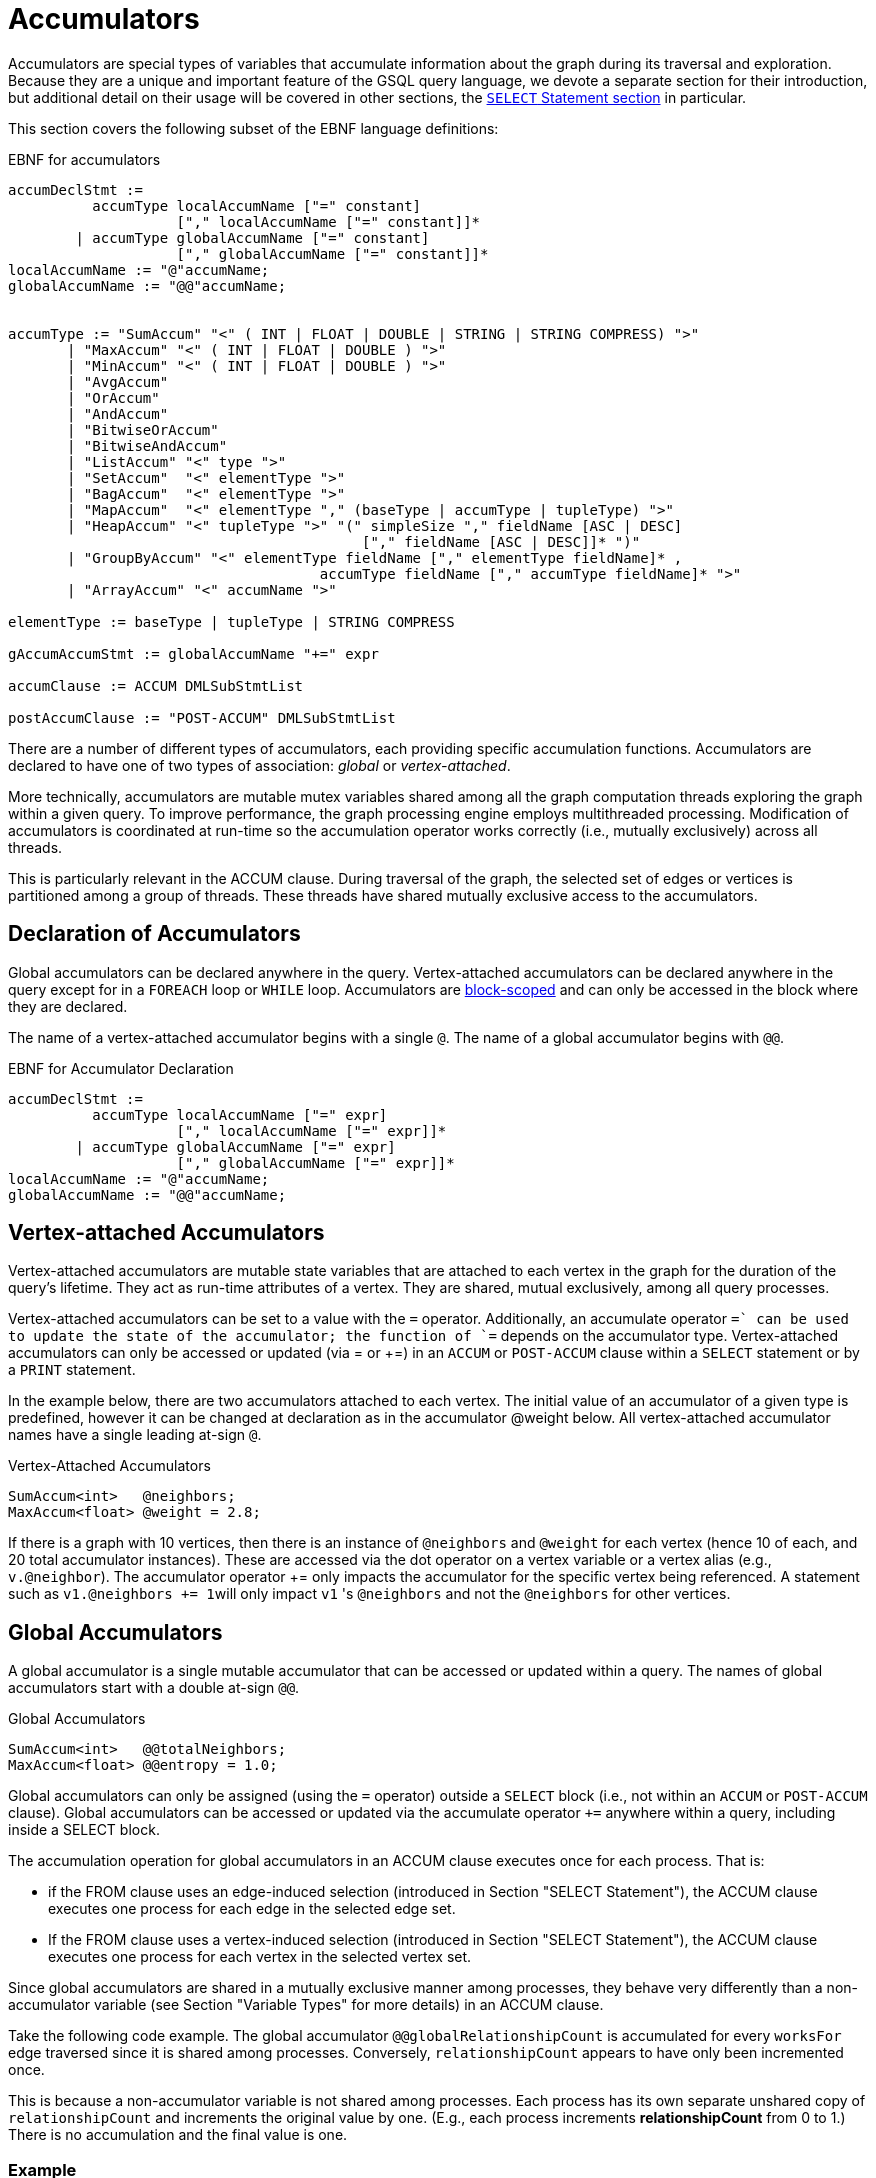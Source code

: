 = Accumulators

Accumulators are special types of variables that accumulate information about the graph during its traversal and exploration. Because they are a unique and important feature of the GSQL query language, we devote a separate section for their introduction, but additional detail on their usage will be covered in other sections, the xref:select-statement/sql-like-select-statement.adoc[`SELECT` Statement section] in particular.

This section covers the following subset of the EBNF language definitions:

.EBNF for accumulators
[source,ebnf]
----
accumDeclStmt :=
          accumType localAccumName ["=" constant]
                    ["," localAccumName ["=" constant]]*
        | accumType globalAccumName ["=" constant]
                    ["," globalAccumName ["=" constant]]*
localAccumName := "@"accumName;
globalAccumName := "@@"accumName;


accumType := "SumAccum" "<" ( INT | FLOAT | DOUBLE | STRING | STRING COMPRESS) ">"
       | "MaxAccum" "<" ( INT | FLOAT | DOUBLE ) ">"
       | "MinAccum" "<" ( INT | FLOAT | DOUBLE ) ">"
       | "AvgAccum"
       | "OrAccum"
       | "AndAccum"
       | "BitwiseOrAccum"
       | "BitwiseAndAccum"
       | "ListAccum" "<" type ">"
       | "SetAccum"  "<" elementType ">"
       | "BagAccum"  "<" elementType ">"
       | "MapAccum"  "<" elementType "," (baseType | accumType | tupleType) ">"
       | "HeapAccum" "<" tupleType ">" "(" simpleSize "," fieldName [ASC | DESC]
                                          ["," fieldName [ASC | DESC]]* ")"
       | "GroupByAccum" "<" elementType fieldName ["," elementType fieldName]* ,
		                     accumType fieldName ["," accumType fieldName]* ">"
       | "ArrayAccum" "<" accumName ">"

elementType := baseType | tupleType | STRING COMPRESS

gAccumAccumStmt := globalAccumName "+=" expr

accumClause := ACCUM DMLSubStmtList

postAccumClause := "POST-ACCUM" DMLSubStmtList
----


There are a number of different types of accumulators, each providing specific accumulation functions.  Accumulators are declared to have one of two types of association: _global_ or _vertex-attached_.

More technically, accumulators are mutable mutex variables shared among all the graph computation threads exploring the graph within a given query.
To improve performance, the graph processing engine employs multithreaded processing.
Modification of accumulators is coordinated at run-time so the accumulation operator works correctly (i.e., mutually exclusively) across all threads.

This is particularly relevant in the ACCUM clause. During traversal of the graph, the selected set of edges or vertices is partitioned among a group of threads.
These threads have shared mutually exclusive access to the accumulators.

== Declaration of Accumulators

Global accumulators can be declared anywhere in the query.
Vertex-attached accumulators can be declared anywhere in the query except for in a `FOREACH` loop or `WHILE` loop.
Accumulators are xref:querying:declaration-and-assignment-statements.adoc#_block_scoping[block-scoped] and can only be accessed in the block where they are declared.

The name of a vertex-attached accumulator begins with a single `@`. The name of a global accumulator begins with `@@`.

.EBNF for Accumulator Declaration
[source,ebnf]
----
accumDeclStmt :=
          accumType localAccumName ["=" expr]
                    ["," localAccumName ["=" expr]]*
        | accumType globalAccumName ["=" expr]
                    ["," globalAccumName ["=" expr]]*
localAccumName := "@"accumName;
globalAccumName := "@@"accumName;
----

== Vertex-attached Accumulators

Vertex-attached accumulators are mutable state variables that are attached to each vertex in the graph for the duration of the query's lifetime.
They act as run-time attributes of a vertex. They are shared, mutual exclusively, among all query processes.

Vertex-attached accumulators can be set to a value with the `=` operator.
Additionally, an accumulate operator `+=` can be used to update the state of the accumulator; the function of `+=` depends on the accumulator type.
Vertex-attached accumulators can only be accessed or updated (via = or +=) in an `ACCUM` or `POST-ACCUM` clause within a `SELECT` statement or by a `PRINT` statement.

In the example below, there are two accumulators attached to each vertex.
The initial value of an accumulator of a given type is predefined, however it can be changed at declaration as in the accumulator @weight below.
All vertex-attached accumulator names have a single leading at-sign `@`.

.Vertex-Attached Accumulators
[source,gsql]
----
SumAccum<int>   @neighbors;
MaxAccum<float> @weight = 2.8;
----

If there is a graph with 10 vertices, then there is an instance of `@neighbors` and `@weight` for each vertex (hence 10 of each, and 20 total accumulator instances).
These are accessed via the dot operator on a vertex variable or a vertex alias (e.g., `v.@neighbor`).
The accumulator operator += only impacts the accumulator for the specific vertex being referenced.
A statement such as ``v1.@neighbors += 1``will only impact `v1` 's `@neighbors` and not the `@neighbors` for other vertices.


== Global Accumulators

A global accumulator is a single mutable accumulator that can be accessed or updated within a query. The names of global accumulators start with a double at-sign `@@`.

.Global Accumulators
[source,gsql]
----
SumAccum<int>   @@totalNeighbors;
MaxAccum<float> @@entropy = 1.0;
----


Global accumulators can only be assigned (using the `=` operator) outside a `SELECT` block (i.e., not within an `ACCUM` or `POST-ACCUM` clause).
Global accumulators can be accessed or updated via the accumulate operator `+=` anywhere within a query, including inside a SELECT block.

The accumulation operation for global accumulators in an ACCUM clause executes once for each process. That is:

* if the FROM clause uses an edge-induced selection (introduced in Section "SELECT Statement"), the ACCUM clause executes one process for each edge in the selected edge set.
* If the FROM clause uses a vertex-induced selection (introduced in Section "SELECT Statement"), the ACCUM clause executes one process for each vertex in the selected vertex set.

Since global accumulators are shared in a mutually exclusive manner among processes, they behave very differently than a non-accumulator variable (see Section "Variable Types" for more details) in an ACCUM clause.

Take the following code example. The global accumulator `@@globalRelationshipCount` is accumulated for every `worksFor` edge traversed since it is shared among processes. Conversely, `relationshipCount` appears to have only been incremented once.

This is because a non-accumulator variable is not shared among processes.
Each process has its own separate unshared copy of `relationshipCount` and increments the original value by one. (E.g., each process increments *relationshipCount* from 0 to 1.) There is no accumulation and the final value is one.

=== Example
[tabs]
====
Query::
+
--
.Global Variable vs Global Accumulator
[source,gsql]
----
#Count the total number of employment relationships for all companies
CREATE QUERY countEmploymentRelationships() FOR GRAPH workNet {

  INT localRelationshipCount;
  SumAccum<INT> @@globalRelationshipCount;

  start = {company.*};

  companies = SELECT s FROM start:s -(worksFor)-> :t
          ACCUM @@globalRelationshipCount += 1,
                localRelationshipCount = localRelationshipCount + 1;

  PRINT localRelationshipCount;
  PRINT @@globalRelationshipCount;
}
----
--

Results::
+
--
.countEmploymentRelationship.json Results
[source,gsql]
----
GSQL > RUN QUERY countEmploymentRelationships()
{
  "error": false,
  "message": "",
  "version": {
    "edition": "developer",
    "schema": 0,
    "api": "v2"
  },
  "results": [
    {"localRelationshipCount": 1},
    {"@@globalRelationshipCount": 17}
  ]
}
----
--
====


== Accumulator Types

The following are the accumulator types we currently support. Each type of accumulator supports one or more data types.

.EBNF for Accumulator Types
[source,ebnf]
----
accumType := "SumAccum" "<" ( INT | FLOAT | DOUBLE | STRING | STRING COMPRESS) ">"
		   | "MaxAccum" "<" ( INT | FLOAT | DOUBLE ) ">"
 	     | "MinAccum" "<" ( INT | FLOAT | DOUBLE ) ">"
     	 | "AvgAccum"
		   | "OrAccum"
		   | "AndAccum"
       | "BitwiseOrAccum"
       | "BitwiseAndAccum"
		   | "ListAccum" "<" type ">"
		   | "SetAccum"  "<" elementType ">"
		   | "BagAccum"  "<" elementType ">"
       | "MapAccum"  "<" elementType "," (baseType | accumType | tupleType) ">"
       | "HeapAccum" "<" tupleType ">" "(" simpleSize "," fieleName [ASC | DESC]
                               ["," fieldName [ASC | DESC]]* ")"
		   | "GroupByAccum" "<" elementType fieldName ["," elementType fieldName]* ,
		                        accumType fieldName ["," accumType fieldName]* ">"
       | "ArrayAccum" "<" accumName ">"

elementType := baseType | tupleType | STRING COMPRESS

gAccumAccumStmt := globaAccumName "+=" expr
----



The accumulators fall into two major groups :

* *Scalar Accumulators* store a single value:
 ** SumAccum
 ** MinAccum, MaxAccum
 ** AvgAccum
 ** AndAccum, OrAccum
 ** BitwiseAndAccum, BitwiseOrAccum
* *Collection Accumulators* store a set of values:
 ** ListAccum
 ** SetAccum
 ** BagAccum
 ** MapAccum
 ** ArrayAccum
 ** HeapAccum
 ** GroupByAccum

The details of each accumulator type are summarized in the table below.  The Accumulation Operation column explains how the accumulator *accumName* is updated when the statement *accumName += newVal* is executed. Following the table are example queries for each accumulator type.

.Accumulator Types and Their Accumulation Behavior
[width="100%",cols="<34%,<33%,<33%",options="header",]
|===
|Accumulator Type (Case Sensitive) |Default Initial Value |Accumulation
operation +
+
(result of __`+accumName +`__`+= +`_`+newVal +`_)
|SumAccum<INT> |0 |_accumName_ plus _newVal_

|SumAccum<FLOAT or DOUBLE> |0.0 |_accumName_ plus _newVal_

|SumAccum<STRING> |empty string |String concatenation of _accumName_ and
_newVal_

|MaxAccum<INT> |INT_MIN |The greater of _newVal_ and _accumName_

|MaxAccum<FLOAT or DOUBLE> |FLOAT_MIN or DOUBLE_MIN |The greater of
_newVal_ and _accumName_

|MaxAccum<STRING> |empty string |The greater of _newVal_ and _accumName_
_,_ according to UTF-8 lexicographical ordering

|MaxAccum<VERTEX> |the vertex with internal id 0 |The vertex with the
greater internal id , either _newVal_ or _accumName_

|MaxAccum<tupleTyple> |default for each field of the tuple |The greater
of _newVal_ and _accumName._ tupleType is a user-defined sequence of
baseTypes. Ordering is hierarchical, using the leftmost field of the
tuple first, then the next field, and so on.

|MinAccum<INT> |INT_MAX |The lesser of _newVal_ and _accumName_

|MinAccum<FLOAT or DOUBLE> |FLOAT_MAX or DOUBLE_MAX |The lesser of
_newVal_ and _accumName_

|MinAccum<STRING> |empty string |The lesser of _newVal_ and _accumName_
_,_ according to UTF-8 lexicographical ordering

|MinAccum<VERTEX> |unknown |The vertex with the lesser internal id,
either _newVal_ or _accumName_

|MinAccum<tupleType> |default for each field of the tuple |The lesser of
_newVal_ and _accumName._ tupleType is a user-defined sequence of
baseTypes. Ordering is hierarchical, using the leftmost field of the
tuple first, then the next field, and so on.

|AvgAccum |0.0 (double precision) |Double precision average of _newVal_
and all previous values accumulated to__accumName__

|AndAccum |True |Boolean AND of _newVal_ and _accumName_

|OrAccum |False |Boolean OR of _newVal_ and _accumName_

|BitwiseAndAccum |-1 (INT) = 64-bit sequence of 1s |Bitwise AND of
_newVal_ and _accumName_

|BitwiseOrAccum |0 (INT) = 64-bit sequence of 0s |Bitwise OR of _newVal_
and _accumName_ +
+

a|
ListAccum< _type_ >

(ordered collection of elements)

|empty list |List with _newVal_ appended to end of _accumName. newVal_
can be a single value or a list. If _accumName_ is [ 2, 4, 6 ], then
_accumName_ = 4 +
+
produces _accumName_ equal to [.2]##

a|
SetAccum< t__ype__ >

(unordered collection of elements, duplicate items not allowed)

|empty set |Set union of _newVal_ and _accumName_ . _newVal_ can be a
single value or a set/bag.If _accumName_ is ( 2, 4, 6 ), then
_accumName_ = 4 +
+
produces _accumName_ equal to ( 2, 4, 6)

a|
BagAccum<t__ype__ >

(unordered collection of elements, duplicate items allowed)

|empty bag |Bag union of _newVal_ and _accumName_ . _newVal_ can be a
single value or a set/bag.If _accumName_ is ( 2, 4, 6 ), then
_accumName_ = 4 +
+
would result in _accumName_ equal to ( 2, 4, 4, 6)

a|
MapAccum< _type, type_ >

(unordered collection of (key,value) pairs)

|empty map |Add or update a key:value pair to the _accumName_ map. If
_accumName_ is [ ("red",3), ("green",4),("blue",2) ], then _accumName_
+= ("black"→ 5) +
+
produces _accumName_ equal to [.("red"]##

|ArrayAccum< _accumType_ > |empty list |See the ArrayAccum section below
for details.

a|
HeapAccum< _tuple_ >(heapSize, sortKey *)*

(sorted collection of tuples)

|empty heap |Insert _newVal_ into the _accumName_ heap, maintaining the
heap in sorted order, according to the sortKey(s) and size limit
declared for this HeapAccum

|GroupByAccum< _type [, type] , accumType [, accumType]*_ > |empty group
by map |Add or update a key:value pair in _accumName_ . See Section
"GroupByAccum" for more details.
|===


=== SumAccum

The SumAccum type computes and stores the cumulative sum of numeric values or the cumulative concatenation of text values. The output of a SumAccum is a single numeric or string value. SumAccum variables operate on values of type INT, UINT, FLOAT, DOUBLE, or STRING only.

The *+=* operator updates the accumulator's state. For INT, FLOAT, and DOUBLE types, *+= `arg`* performs a numeric addition, while for the STRING value type *+= `arg`* concatenates *arg* to the current value of the SumAccum.

==== Example

[tabs]
====
Query::
+
--
.SumAccum Example
[source,gsql]
----
# SumAccum Example
CREATE QUERY sumAccumEx() FOR GRAPH minimalNet {

  SumAccum<INT>    @@intAccum;
  SumAccum<FLOAT>  @@floatAccum;
  SumAccum<DOUBLE> @@doubleAccum;
  SumAccum<STRING> @@stringAccum;

  @@intAccum  = 1;
  @@intAccum += 1;

  @@floatAccum = @@intAccum;
  @@floatAccum = @@floatAccum / 3;

  @@doubleAccum  = @@floatAccum * 8;
  @@doubleAccum += -1;

  @@stringAccum  = "Hello ";
  @@stringAccum += "World";

  PRINT @@intAccum;
  PRINT @@floatAccum;
  PRINT @@doubleAccum;
  PRINT @@stringAccum;
}
----
--

Results::
+
--
.sumAccumEx.json Result
[source,gsql]
----
GSQL > RUN QUERY sumAccumEx()
{
  "error": false,
  "message": "",
  "version": {
    "edition": "developer",
    "schema": 0,
    "api": "v2"
  },
  "results": [
    {"@@intAccum": 2},
    {"@@floatAccum": 0.66667},
    {"@@doubleAccum": 4.33333},
    {"@@stringAccum": "Hello World"}
  ]
}
----
--
====


=== MinAccum / MaxAccum

The `MinAccum` and `MaxAccum` types calculate and store the cumulative minimum or the cumulative maximum of a series of values. The output of a `MinAccum` or a `MaxAccum` is a single value of the type that was passed in. `MinAccum` and `MaxAccum` variables operate on values of type `INT, UINT, FLOAT, DOUBLE, STRING, TUPLE`, and `VERTEX` (with optional specific vertex type) only.

For `MinAccum`, *+= `arg`* checks if the current value held is less than *arg* and stores the smaller of the two. `MaxAccum` behaves the same, with the exception that it checks for and stores the greater instead of the lesser of the two.

==== Example
[tabs]
====
Query::
+
--
.MinAccum and MaxAccum Example
[source,gsql]
----
# MinAccum and MaxAccum Example
CREATE QUERY minMaxAccumEx() FOR GRAPH minimalNet {

  MinAccum<INT> @@minAccum;
  MaxAccum<FLOAT> @@maxAccum;

  @@minAccum += 40;
  @@minAccum += 20;
  @@minAccum += -10;

  @@maxAccum += -1.1;
  @@maxAccum += 2.5;
  @@maxAccum += 2.8;

  PRINT @@minAccum;
  PRINT @@maxAccum;
}
----
--

Results::
+
--
.minMaxAccumEx.json Result
[source,gsql]
----
GSQL > RUN QUERY minMaxAccumEx()
{
  "error": false,
  "message": "",
  "version": {
    "edition": "developer",
    "schema": 0,
    "api": "v2"
  },
  "results": [
    {"@@minAccum": -10},
    {"@@maxAccum": 2.8}
  ]
}
----
--
====



String minimum and maximum values are based on their UTF-8 codes, which is a multilingual superset of the ASCII codes.
Within ASCII, a < z, uppercase is less than lowercase, and digits are less than alphabetic characters.

MinAccum and MaxAccum operating on VERTEX type have a special comparison.
They do not compare vertex ids, but TigerGraph internal ids, which might not be in the same order as the external ids.
Comparing internal ids is much faster, so MinAccum/MaxAccum<VERTEX> provides an efficient way to compare and select vertices.
This is helpful for some graph algorithms that require the vertices to be numbered and sortable.
For example, the following query returns one post from each person. The returned vertex is not necessarily the vertex with the alphabetically largest id.

[tabs]
====
Query::
+
--
[source,gsql]
----
# Output one random post vertex from each person
CREATE QUERY minMaxAccumVertex() FOR GRAPH socialNet api("v2") {

  MaxAccum<VERTEX> @maxVertex;
  allUser = {person.*};
  allUser = SELECT src
            FROM allUser:src -(posted)-> post:tgt
            ACCUM src.@maxVertex += tgt
            ORDER BY src.id;
  PRINT allUser[allUser.@maxVertex]; // api v2
}
----
--

Results::
+
--
.minMaxAccuxVertex.json Result
[source,gsql]
----
GSQL > RUN QUERY minMaxAccumVertex()
{
  "error": false,
  "message": "",
  "version": {
    "edition": "developer",
    "schema": 0,
    "api": "v2"
  },
  "results": [{"allUser": [
    {
      "v_id": "person1",
      "attributes": {"allUser.@maxVertex": "0"},
      "v_type": "person"
    },
    {
      "v_id": "person2",
      "attributes": {"allUser.@maxVertex": "1"},
      "v_type": "person"
    },
    {
      "v_id": "person3",
      "attributes": {"allUser.@maxVertex": "2"},
      "v_type": "person"
    },
    {
      "v_id": "person4",
      "attributes": {"allUser.@maxVertex": "3"},
      "v_type": "person"
    },
    {
      "v_id": "person5",
      "attributes": {"allUser.@maxVertex": "11"},
      "v_type": "person"
    },
    {
      "v_id": "person6",
      "attributes": {"allUser.@maxVertex": "10"},
      "v_type": "person"
    },
    {
      "v_id": "person7",
      "attributes": {"allUser.@maxVertex": "9"},
      "v_type": "person"
    },
    {
      "v_id": "person8",
      "attributes": {"allUser.@maxVertex": "7"},
      "v_type": "person"
    }
  ]}]
}
----
--
====


Tuple data types are treated as hierarchical structures, where the first field used for ordering is the leftmost one.
When a tuple is used as an element of a `MinAccum` or `MaxAccum`, tuple fields can be directly accessed from the accumulator.
For example, if we have the following tuple type and `MaxAccum` :

[source,gsql]
----
TYPEDEF TUPLE <FLOAT weight> EDGE_WEIGHT
MinAccum<EDGE_WEIGHT> @@AccTest;
----

Then the `weight` field of the tuple can be accessed directly from the `MinAccum` through the doc operator(`.`):

[source,cpp]
----
@@AccTest.weight // Will return the weight field value for the EDGE_WEIGHT
                 // type tuple stored in the MaxAccum
----

=== AvgAccum

The AvgAccum type calculates and stores the cumulative mean of a series of numeric values. Internally, its state information includes the sum value of all inputs and a count of how many input values it has accumulated. The output is the mean value; the sum and the count values are not accessible to the user. The data type of an AvgAccum variable is not declared; all AvgAccum accumulators accept inputs of type INT, UINT, FLOAT, and DOUBLE.  The output is always DOUBLE type.

The *+= arg* operation updates the AvgAccum variable's state to be the mean of all the previous arguments along with the current argument; The *`= arg`* operation clears all the previously accumulated state and sets the new state to be *arg* with a count of one.

==== Example
[tabs]
====
Query::
+
--
.AvgAccum Example
[source,gsql]
----
# AvgAccum Example
CREATE QUERY avgAccumEx() FOR GRAPH minimalNet {

  AvgAccum @@averageAccum;

  @@averageAccum += 10;
  @@averageAccum += 5.5; # avg = (10+5.5) / 2.0
  @@averageAccum += -1;  # avg = (10+5.5-1) / 3.0

  PRINT @@averageAccum;  # 4.8333...

  @@averageAccum = 99;   # reset
  @@averageAccum += 101; # avg = (99 + 101) / 2

  PRINT @@averageAccum;  # 100
}
----
--

Results::
+
--
.avgAccumEx.json Result
[source,gsql]
----
GSQL > RUN QUERY avgAccumEx()
{
  "error": false,
  "message": "",
  "version": {
    "edition": "developer",
    "schema": 0,
    "api": "v2"
  },
  "results": [
    {"@@averageAccum": 4.83333},
    {"@@averageAccum": 100}
  ]
}
----
--
====


=== AndAccum / OrAccum

The AndAccum and OrAccum types calculate and store the cumulative result of a series of boolean operations. The output of an AndAccum or an OrAccum is a single boolean value (True or False). AndAccum and OrAccum variables operate on boolean values only.  The data type does not need to be declared.

For AndAccum, *+= arg* updates the state to be the logical AND between the current boolean state and *arg*. OrAccum behaves the same, with the exception that it stores the result of a logical OR operation.

==== Example
[tabs]
====
Query::
+
--
.AndAccum and OrAccum Example
[source,gsql]
----
# AndAccum and OrAccum Example
CREATE QUERY andOrAccumEx() FOR GRAPH minimalNet {
  # T = True
  # F = False

  AndAccum @@andAccumVar; # (default value = T)
  OrAccum  @@orAccumVar;  # (default value = F)

  @@andAccumVar += True;  # T and T = T
  @@andAccumVar += False; # T and F = F
  @@andAccumVar += True;  # F and T = F

  PRINT @@andAccumVar;

  @@orAccumVar += False;  # F or F == F
  @@orAccumVar += True;   # F or T == T
  @@orAccumVar += False;  # T or F == T

  PRINT @@orAccumVar;
}
----
--

Results::
+
--
.andOrAccumEx.json Result
[source,gsql]
----
GSQL > RUN QUERY andOrAccumEx()
{
  "error": false,
  "message": "",
  "version": {
    "edition": "developer",
    "schema": 0,
    "api": "v2"
  },
  "results": [
    {"@@andAccumVar": false},
    {"@@orAccumVar": true}
  ]
}
----
--
====


=== BitwiseAndAccum / BitwiseOrAccum

The BitwiseAndAccum and BitwiseOrAccum types calculate and store the cumulative result of a series of bitwise boolean operations and store the resulting bit sequences. BitwiseAndAccum and BitwiseOrAccum operator on INT only. The data type does not need to be declared.

Fundamental for understanding and using bitwise operations is the knowledge that integers are stored in base-2 representation as a 64-bit sequence of 1s and 0s. "Bitwise" means that each bit is treated as a separate boolean value, with 1 representing true and 0 representing false. Hence, an integer is equivalent to a sequence of boolean values. Computing the Bitwise AND of two numbers A and B means to compute the bit sequence C where the j th bit of C, denoted C j , is equal to (A j AND B j ).

For BitwiseAndAccum, *+= `arg`* updates the accumulator's state to be the Bitwise AND of the current state and *arg* `.` BitwiseOrAccum behaves the same, with the exception that it computes a Bitwise OR.

[CAUTION]
====
Bitwise Operations and Negative Integers

Most computer systems represent negative integers using "2's complement" format, where the uppermost bit has special significance. Operations that affect the uppermost bit are crossing the boundary between positive and negative numbers, and vice versa.
====

==== Example
[tabs]
====
Query::
+
--
.BitwiseAndAccum and BitwiseOrAccum Example
[source,gsql]
----
# BitwiseAndAccum and BitwiseOrAccum Example
CREATE QUERY bitwiseAccumEx() FOR GRAPH minimalNet {

  BitwiseAndAccum @@bwAndAccumVar; # default value = 64-bits of 1 = -1 (INT)
  BitwiseOrAccum  @@bwOrAccumVar;  # default value = 64-bits of 0 = 0 (INT))

  # 11110000 = 240
  # 00001111 =  15
  # 10101010 = 170
  # 01010101 =  85

  # BitwiseAndAccum
  @@bwAndAccumVar += 170; # 11111111 & 10101010 -> 10101010
  @@bwAndAccumVar +=  85; # 10101010 & 01010101 -> 00000000
  PRINT @@bwAndAccumVar;  # 0

  @@bwAndAccumVar = 15;   # reset to 00001111
  @@bwAndAccumVar += 85;  # 00001111 & 01010101 -> 00000101
  PRINT @@bwAndAccumVar;  # 5

  # BitwiseOrAccum
  @@bwOrAccumVar += 170; # 00000000 | 10101010 -> 10101010
  @@bwOrAccumVar +=  85; # 10101010 | 01010101 -> 11111111 = 255
  PRINT @@bwOrAccumVar;  # 255

  @@bwOrAccumVar = 15;   # reset to 00001111
  @@bwOrAccumVar += 85;  # 00001111 | 01010101 -> 01011111 = 95
  PRINT @@bwOrAccumVar;  # 95
}
----
--

Results::
+
--
.bitwiseAccumEx.json Result
[source,gsql]
----
GSQL > RUN QUERY bitwiseAccumEx()
{
  "error": false,
  "message": "",
  "version": {
    "edition": "developer",
    "schema": 0,
    "api": "v2"
  },
  "results": [
    {"@@bwAndAccumVar": 0},
    {"@@bwAndAccumVar": 5},
    {"@@bwOrAccumVar": 255},
    {"@@bwOrAccumVar": 95}
  ]
}
----
--
====


=== ListAccum

The ListAccum type maintains a sequential collection of elements. The output of a ListAccum is a list of values in the order the elements were added. The element type can be any base type, tuple, or STRING COMPRESS. Additionally, a ListAccum can contain a nested collection of type ListAccum. Nesting of ListAccums is limited to a depth of three.

The *+= arg* operation appends `arg` to the end of the list. In this case, `arg` may be either a single element or another ListAccum.

ListAccum supports two additional operations:

* *@list1 + @list2* creates a new ListAccum, which contains the elements of @list1 followed by the elements of @list2. The two ListAccums must have identical data types.

[WARNING]
====
Change in "+" definition

The pre-v2.0 definition of the ListAccum "+" operator ( *@list + arg*: Add arg to each member of @list) is no longer supported.
====

* *@list1 * @list2* (STRING data only) generates a new list of strings consisting of all permutations of an element of the first list followed by an element of the second list.

ListAccum also supports the following class functions.

[WARNING]
====
Functions that modify the ListAccum (mutator functions) can be used only under the following conditions:

* Mutator functions of global accumulators may only be used at the query-body level.
* Mutator functions of vertex-attached accumulators may only be used in a POST-ACCUM clause.
====

|===
| Function (T is the element type) | Return type | Accessor / Mutator | Description

| *.size()*
| INT
| Accessor
| Returns the number of elements in the list.

| *.contains(* T _val_ *)*
| BOOL
| Accessor
| Returns true/false if the list does/doesn't contain the _value_ .

| *.get(* INT _idx_ *)*
| T
| Accessor
| Returns the value at the given _index_ position in the list. The index begins at 0. If the index is out of bound (including any negative value), the default value of the element type is returned.

| *.clear()*
| VOID
| Mutator
| Clears the list so it becomes empty with size 0.

| *.update* (INT _index,_ T _value_ )
| VOID
| Mutator
| Assigns _value_ to the list element at position _index_.
|===

==== Examples
[tabs]
====
Query::
+
--
.ListAccum Example

[source,gsql]
----
# ListAccum Example
CREATE QUERY listAccumEx() FOR GRAPH minimalNet {

  ListAccum<INT> @@intListAccum;
  ListAccum<STRING> @@stringListAccum;
  ListAccum<STRING> @@stringMultiplyListAccum;
  ListAccum<STRING> @@stringAdditionAccum;
  ListAccum<STRING> @@letterListAccum;
  ListAccum<ListAccum<STRING>> @@nestedListAccum;

  @@intListAccum = [1,3,5];
  @@intListAccum += [7,9];
  @@intListAccum += 11;
  @@intListAccum += 13;
  @@intListAccum += 15;

  PRINT @@intListAccum;
  PRINT @@intListAccum.get(0), @@intListAccum.get(1);
  PRINT @@intListAccum.get(8); # Out of bound: default value of int: 0

  #Other built-in functions
  PRINT @@intListAccum.size();
  PRINT @@intListAccum.contains(2);
  PRINT @@intListAccum.contains(3);

  @@stringListAccum += "Hello";
  @@stringListAccum += "World";

  PRINT @@stringListAccum; // ["Hello","World"]

  @@letterListAccum += "a";
  @@letterListAccum += "b";

  # ListA + ListB produces a new list equivalent to ListB appended to ListA.
  # Ex: [a,b,c] + [d,e,f] => [a,b,c,d,e,f]
  @@stringAdditionAccum = @@stringListAccum + @@letterListAccum;

  PRINT @@stringAdditionAccum;

  #Multiplication produces a list of all list-to-list element combinations (STRING TYPE ONLY)
  # Ex: [a,b] * [c,d] = [ac, ad, bc, bd]
  @@stringMultiplyListAccum = @@stringListAccum * @@letterListAccum;

  PRINT @@stringMultiplyListAccum;

  #Two dimensional list (3 dimensions is possible as well)
  @@nestedListAccum += [["foo", "bar"], ["Big", "Bang", "Theory"], ["String", "Theory"]];

  PRINT @@nestedListAccum;
  PRINT @@nestedListAccum.get(0);
  PRINT @@nestedListAccum.get(0).get(1);
}
----
--

Results::
+
--
.listAccumEx.json Result
[source,gsql]
----
GSQL > RUN QUERY listAccumEx()
{
  "error": false,
  "message": "",
  "version": {
    "edition": "developer",
    "schema": 0,
    "api": "v2"
  },
  "results": [ {"@@intListAccum": [ 1, 3, 5, 7, 9, 11, 13, 15 ]},
    {
      "@@intListAccum.get(0)": 1,
      "@@intListAccum.get(1)": 3
    },
    {"@@intListAccum.get(8)": 0},
    {"@@intListAccum.size()": 8},
    {"@@intListAccum.contains(2)": false},
    {"@@intListAccum.contains(3)": true},
    {"@@stringListAccum": [ "Hello", "World" ]},
    {"@@stringAdditionAccum": [ "Hello", "World", "a", "b"]},
    {"@@stringMultiplyListAccum": [ "Helloa", "Worlda", "Hellob", "Worldb" ]},
    {"@@nestedListAccum": [
      [ "foo", "bar" ],
      [ "Big", "Bang", "Theory" ],
      [ "String", "Theory" ]
    ]},
    {"@@nestedListAccum.get(0)": [ "foo", "bar" ]},
    {"@@nestedListAccum.get(0).get(1)": "bar"}
  ]
}
----
--
====

[tabs]
====
Query::
+
--
.Example for update function on a global ListAccum
[source,gsql]
----
CREATE QUERY listAccumUpdateEx() FOR GRAPH workNet {

  # Global ListAccum
  ListAccum<INT> @@intListAccum;
  ListAccum<STRING> @@stringListAccum;
  ListAccum<BOOL> @@passFail;

  @@intListAccum += [0,2,4,6,8];
  @@stringListAccum += ["apple","banana","carrot","daikon"];

  # Global update at Query-Body Level
  @@passFail += @@intListAccum.update(1,-99);
  @@passFail += @@intListAccum.update(@@intListAccum.size()-1,40);  // last element
  @@passFail += @@stringListAccum.update(0,"zero"); // first element
  @@passFail += @@stringListAccum.update(4,"four"); // FAIL: out-of-range

  PRINT @@intListAccum, @@stringListAccum, @@passFail;
}
----
--

Results::
+
--
.Results in listAcccumUpdateEx.json
[source,gsql]
----
GSQL > RUN QUERY listAccumUpdateEx()
{
  "error": false,
  "message": "",
  "version": {
    "edition": "developer",
    "schema": 0,
    "api": "v2"
  },
  "results": [{
    "@@passFail": [ true, true, true, false ],
    "@@intListAccum": [ 0, -99, 4, 6, 40 ],
    "@@stringListAccum": [ "zero", "banana", "carrot", "daikon" ]
  }]
}
----
--
====

[tabs]
====
Query::
+
--
.Example for update function on a vertex-attached ListAccum
[source,gsql]
----
CREATE QUERY listAccumUpdateEx2(SET<VERTEX<person>> seed) FOR GRAPH workNet api("v2") {

  # Each person has an LIST<INT> of skills and a LIST<STRING COMPRESS> of interests.
  # This function copies their lists into ListAccums, and then udpates the last
  # int with -99 and updates the last string with "fizz".
  ListAccum<INT> @intList;
  ListAccum<STRING COMPRESS> @stringList;
  ListAccum<STRING> @@intFails, @@strFails;

  S0 (person) = seed;
  S1 = SELECT s
    FROM S0:s
    ACCUM
      s.@intList = s.skillList,
      s.@stringList = s.interestList
    POST-ACCUM
      INT len = s.@intList.size(),
      IF NOT s.@intList.update(len-1,-99) THEN
        @@intFails += s.id END,
      INT len2 = s.@stringList.size(),
      IF NOT s.@stringList.update(len2-1,"fizz") THEN
        @@strFails += s.id END
  ;
  PRINT S1[S1.skillList, S1.interestList, S1.@intList, S1.@stringList]; // api v2
  PRINT @@intFails, @@strFails;
}
----
--

Results::
+
--
.Results for listAccumUpdateEx2
[source,gsql]
----
GSQL > RUN QUERY listAccumUpdateEx2(["person1","person5"])
{
  "error": false,
  "message": "",
  "version": {
    "edition": "developer",
    "schema": 0,
    "api": "v2"
  },
  "results": [
    {"S1": [
      {
        "v_id": "person1",
        "attributes": {
          "S1.@stringList": [ "management","fizz" ],
          "S1.interestList": [ "management", "financial"],
          "S1.skillList": [  1, 2, 3 ],
          "S1.@intList": [ 1, 2, -99 ]
        },
        "v_type": "person"
      },
      {
        "v_id": "person5",
        "attributes": {
          "S1.@stringList": [ "sport", "financial", "fizz" ],
          "S1.interestList": [ "sport", "financial", "engineering" ],
          "S1.skillList": [ 8, 2, 5 ],
          "S1.@intList": [ 8, 2, -99 ]
        },
        "v_type": "person"
      }
    ]},
    {
      "@@strFails": [],
      "@@intFails": []
    }
  ]
}
----
--
====


=== SetAccum

The SetAccum type maintains a collection of unique elements. The output of a SetAccum is a list of elements in arbitrary order. A SetAccum instance can contain values of one type. The element type can be any base type, tuple, or STRING COMPRESS.

For SetAccum, the *+= arg* operation adds a non-duplicate element or set of elements to the set. If an element is already represented in the set, then the SetAccum state does not change.

SetAccum also can be used with the three canonical set operators: UNION, INTERSECT, and MINUS (see Section "Set/Bag Expression and Operators" for more details).

SetAccum also supports the following class functions.

[WARNING]
====
Functions that modify the SetAccum (mutator functions) can be used only under the following conditions:

* Mutator functions of global accumulators may only be used at the query-body level.
* Mutator functions of vertex-attached accumulators may only be used in a POST-ACCUM clause.
====

|===
| Function (T is the element type) | Return type | Accessor / Mutator | Description

| *size()*
| INT
| Accessor
| Returns the number of elements in the set.

| *contains(* T _value_ *)*
| BOOL
| Accessor
| Returns true/false if the set does/doesn't contain the _value_.

| *remove(* T _value *)*_
| VOID
| Mutator
| Removes _value_ from the set.

| *clear()*
| VOID
| Mutator
| Clears the set so it becomes empty with size 0.
|===

==== Example
[tabs]
====
Query::
+
--
.SetAccum Example
[source,gsql]
----
# SetAccum Example
CREATE QUERY setAccumEx() FOR GRAPH minimalNet {

  SetAccum<INT> @@intSetAccum;
  SetAccum<STRING> @@stringSetAccum;

  @@intSetAccum += 5;
  @@intSetAccum.clear();

  @@intSetAccum += 4;
  @@intSetAccum += 11;
  @@intSetAccum += 1;
  @@intSetAccum += 11; # Sets do not store duplicates

  @@intSetAccum += (1,2,3,4); # Can create simple sets this way
  PRINT @@intSetAccum;
  @@intSetAccum.remove(2);
  PRINT @@intSetAccum AS RemovedVal2; # Demostrate remove.

  PRINT @@intSetAccum.contains(3);

  @@stringSetAccum += "Hello";
  @@stringSetAccum += "Hello";
  @@stringSetAccum += "There";
  @@stringSetAccum += "World";
  PRINT @@stringSetAccum;

  PRINT @@stringSetAccum.contains("Hello");
  PRINT @@stringSetAccum.size();
}
----
--

Results::
+
--
.setAccumEx.json Result
[source,gsql]
----
GSQL > RUN QUERY setAccumEx()
{
  "error": false,
  "message": "",
  "version": {
    "edition": "developer",
    "schema": 0,
    "api": "v2"
  },
  "results": [ {"@@intSetAccum": [ 3, 2, 1, 11, 4 ]},
    {"@@intSetAccum.contains(3)": true},
    {"@@stringSetAccum": [ "World", "There", "Hello" ]},
    {"@@stringSetAccum.contains(Hello)": true},
    {"@@stringSetAccum.size()": 3}
  ]
}
----
--
====


=== BagAccum

The BagAccum type maintains a collection of elements with duplicated elements allowed. The output of a BagAccum is a list of elements in arbitrary order. A BagAccum instance can contain values of one type. The element type can be any base type, tuple, or STRING COMPRESS.

For BagAccum, the *+= arg* operation adds an element or bag of elements to the bag.

BagAccum also supports the *+* operator:

* *@bag1 + @bag2* creates a new BagAccum, which contains the elements of @bag1 and the elements of @bag2. The two BagAccums must have identical data types.

BagAccum also supports the following class functions.

[WARNING]
====
Functions which modify the BagAccum (mutator functions) can be used only under the following conditions:

* Mutator functions of global accumulators may only be used at the query-body level.
* Mutator functions of vertex-attached accumulators may only be used in a POST-ACCUM clause.
====

|===
| Function (T is the element type) | Return type | Accessor / Mutator | Description

| *size()*
| INT
| Accessor
| Returns the number of elements in the bag.

| *contains(* T _value_ *)*
| BOOL
| Accessor
| Returns true/false if the bag does/doesn't contain the _value_ .

| *clear()*
| VOID
| Mutator
| Clears the bag so it becomes empty with size 0.

| *remove(* T _value *)*_
| VOID
| Mutator
| Removes one instance of _value_ from the bag.

| *removeAll(* T _value_ *)*
| VOID
| Mutator
| Removes all instances of the given value from the bag.
|===

==== Example
[tabs]
====
Query::
+
--
.BagAccum Example
[source,gsql]
----
# BagAccum Example
CREATE QUERY bagAccumEx() FOR GRAPH minimalNet {

  #Unordered collection
  BagAccum<INT>    @@intBagAccum;
  BagAccum<STRING> @@stringBagAccum;

  @@intBagAccum += 5;
  @@intBagAccum.clear();

  @@intBagAccum += 4;
  @@intBagAccum += 11;
  @@intBagAccum += 1;
  @@intBagAccum += 11;        #Bag accums can store duplicates
  @@intBagAccum += (1,2,3,4);
  PRINT @@intBagAccum;

  PRINT @@intBagAccum.size();
  PRINT @@intBagAccum.contains(4);

  @@stringBagAccum += "Hello";
  @@stringBagAccum += "Hello";
  @@stringBagAccum += "There";
  @@stringBagAccum += "World";
  PRINT @@stringBagAccum.contains("Hello");
  @@stringBagAccum.remove("Hello");    #Remove one matching element
  @@stringBagAccum.removeAll("There"); #Remove all matching elements
  PRINT @@stringBagAccum;
}
----
--

Results::
+
--
.bagAccumEx.json Result
[source,gsql]
----
GSQL > RUN QUERY bagAccumEx()
{
  "error": false,
  "message": "",
  "version": {
    "edition": "developer",
    "schema": 0,
    "api": "v2"
  },
  "results": [ {"@@intBagAccum": [ 2, 3, 1, 1, 11, 11, 4, 4 ]},
    {"@@intBagAccum.size()": 8},
    {"@@intBagAccum.contains(4)": true},
    {"@@stringBagAccum.contains(Hello)": true},
    {"@@stringBagAccum": [ "World", "Hello" ]}
  ]
}
----
--
====


=== MapAccum

The MapAccum type maintains a collection of (key -> value) pairs. The output of a MapAccum is a set of key and value pairs in which the keys are unique.

The key type of a MapAccum can be all base types or tuples.  If the key type is VERTEX, then only the vertex's id is stored and displayed.

The value type of a MapAccum can be all base types, tuples, or any type of accumulator, except for HeapAccum.

For MapAccum, the *+= `+(key->val)+`* operation adds a key-value element to the collection if *key* is not yet used in the MapAccum. If the MapAccum already contains *key* , then *val* is _accumulated_ to the current value, where the accumulation operation depends on the data type of *val* . (Strings would get concatenated, lists would be appended, numerical values would be added, etc.)

MapAccum also supports the *+* operator:

* *@map1 + @map2* creates a new MapAccum, which contains the (key,value) pairs of @map2 added to the (key,value) pairs of @map1. The two MapAccums must have identical data types.

MapAccum also supports the following class functions.

[WARNING]
====
Functions that modify the MapAccum (mutator functions) can be used only under the following conditions:

* Mutator functions of global accumulators may only be used at the query-body level.
* Mutator functions of vertex-attached accumulators may only be used in a POST-ACCUM clause.
====

|===
| Function (KEY is the key type) | Return type | Accessor / Mutator | Description

| *size()*
| INT
| Accessor
| Returns the number of elements in the map.

| *containsKey(* KEY _key_ *)*
| BOOL
| Accessor
| Returns true/false if the map does/doesn't contain _key_ .

| *get(* KEY _key *)*_
| _value_ type
| Accessor
| Returns the value which the map associates with _key_ . If the map doesn't contain_key_ , then the return value is undefined.

| *clear()*
| VOID
| Mutator
| Clears the map so it becomes empty with size 0.
|===

==== Example
[tabs]
====
Query::
+
--
.MapAccum Example
[source,gsql]
----
#MapAccum Example
CREATE QUERY mapAccumEx() FOR GRAPH minimalNet {

  #Map(Key, Value)
  # Keys can be INT or STRING only
  MapAccum<STRING, INT> @@intMapAccum;
  MapAccum<INT, STRING> @@stringMapAccum;
  MapAccum<INT, MapAccum<STRING, STRING>> @@nestedMapAccum;

  @@intMapAccum += ("foo" -> 1);
  @@intMapAccum.clear();

  @@intMapAccum += ("foo" -> 3);
  @@intMapAccum += ("bar" -> 2);
  @@intMapAccum += ("baz" -> 2);
  @@intMapAccum += ("baz" -> 1); #add 1 to existing value

  PRINT @@intMapAccum.containsKey("baz");
  PRINT @@intMapAccum.get("bar");
  PRINT @@intMapAccum.get("root");

  @@stringMapAccum += (1 -> "apple");
  @@stringMapAccum += (2 -> "pear");
  @@stringMapAccum += (3 -> "banana");
  @@stringMapAccum += (4 -> "a");
  @@stringMapAccum += (4 -> "b"); #append "b" to existing value
  @@stringMapAccum += (4 -> "c"); #append "c" to existing value

  PRINT @@intMapAccum;
  PRINT @@stringMapAccum;

  #Checking and getting keys
  if @@stringMapAccum.containsKey(1) THEN
    PRINT @@stringMapAccum.get(1);
  END;

  #Map nesting
  @@nestedMapAccum += ( 1 -> ("foo"  -> "bar") );
  @@nestedMapAccum += ( 1 -> ("flip" -> "top") );
  @@nestedMapAccum += ( 2 -> ("fizz" -> "pop") );
  @@nestedMapAccum += ( 1 -> ("foo"  -> "s") );

  PRINT @@nestedMapAccum;

  if @@nestedMapAccum.containsKey(1) THEN
    if @@nestedMapAccum.get(1).containsKey("foo") THEN
       PRINT @@nestedMapAccum.get(1).get("foo");
    END;
  END;
}
----
--

Results::
+
--
.mapAccumEx.json Result
[source,gsql]
----
GSQL > RUN QUERY mapAccumEx()
{
  "error": false,
  "message": "",
  "version": {
    "edition": "developer",
    "schema": 0,
    "api": "v2"
  },
  "results": [
    {"@@intMapAccum.containsKey(baz)": true},
    {"@@intMapAccum.get(bar)": 2},
    {"@@intMapAccum.get(root)": 0},
    {"@@intMapAccum": {
      "bar": 2,
      "foo": 3,
      "baz": 3
    }},
    {"@@stringMapAccum": {
      "1": "apple",
      "2": "pear",
      "3": "banana",
      "4": "abc"
    }},
    {"@@stringMapAccum.get(1)": "apple"},
    {"@@nestedMapAccum": {
      "1": {
        "foo": "bars",
        "flip": "top"
      },
      "2": {"fizz": "pop"}
    }},
    {"@@nestedMapAccum.get(1).get(foo)": "bars"}
  ]
}
----
--
====


=== ArrayAccum

The ArrayAccum type maintains an array of accumulators. An array is a fixed-length sequence of elements, with direct access to elements by position.  The ArrayAccum has these particular characteristics:

* The elements are accumulators, not primitive or base data types. All accumulators, except HeapAccum, MapAccum, and GroupByAccum, can be used.
* An ArrayAccum instance can be multidimensional. There is no limit to the number of dimensions.
* The size can be set at run-time (dynamically).
* There are operators which update the entire array efficiently.

When an ArrayAccum is declared, the instance name should be followed by a pair of brackets for each dimension.  The brackets may either contain an integer constant to set the size of the array, or they may be empty. In that case, the size must be set with the reallocate function before the ArrayAccum can be used.

.ArrayAccum declaration example
[source,gsql]
----
ArrayAccum<SetAccum<STRING>> @@names[10];
ArrayAccum<SetAccum<INT>> @@ids[][];  // 2-dimensional, size to be determined
----



Because each element of an ArrayAccum itself is an accumulator, the operators =, +=, and + can be used in two contexts: accumulator-level and element-level.

==== *Element-level operations*

If @A is an ArrayAccum of length 6, then @A[0] and @A[5] refer to its first and last elements, respectively. Referring to an ArrayAccum element is like referring to an accumulator of that type.  For example, given the following definitions:

[source,gsql]
----
ArrayAccum<SumAccum<INT>> @@Sums[3];
ArrayAccum<ListAccum<STRING>> @@Lists[2];
----

then @@Sums[0], @@Sums[1], and @@Sums[2] each refer to an individual SumAccum<INT>, and @@Lists[0] and @@Lists[1] each refer to a ListAccum<STRING>, supporting all the operations for those accumulator and data types.

[source,gsql]
----
@@Sums[1] = 1;
@@Sums[1] += 2;  // value is now 3
@@Lists[0] = "cat";
@@Lists[0] += "egory";  // value is now "category"
----

==== *Accumulator-level operations*

The operators =, +=, and + have special meanings when applied to an ArrayAccum as a whole. There operations efficiently update an entire ArrayAccum. All of the ArrayAccums must have the same element type.

|===
| Operator | Description | Example

| =
| Sets the ArrayAccum on the left equal to the ArrayAccum on the right. The two ArrayAccums must have the same element type, but the left-side ArrayAccum will change its size and dimensions to match the one on the right side.
| @A = @B;

| +
| Performs element-by-element addition of two ArrayAccums of the same type and size.  The result is a new ArrayAccum of the same size.
| @C = @A + @B;  // @A and @B must be the same size

| +=
| Performs element-by-element accumulation (+=) from the right-side ArrayAccum to the left-side ArrayAccum. They must be the same type and size.
| @A += @B;  // @A and @B must be the same size
|===

ArrayAccum also supports the following class functions.

[WARNING]
====
Functions that modify the ArrayAccum (mutator functions) can be used only under the following conditions:

* Mutator functions of global accumulators may only be used at the query-body level.
* Mutator functions of vertex-attached accumulators may only be used in a POST-ACCUM clause.
====

|===
| Function | Return type | Accessor / Mutator | Description

| *size()*
| INT
| Accessor
| Returns the total number of elements in the (multi-dimensional) array. For example, the size of an ArrayAccum declared as @A[3][4] is 12.

| *reallocate(* INT, ... *)*
| VOID
| Mutator
| Discards the previous ArrayAccum instance and creates a new ArrayAccum, with the size(s) given. An N-dimensional ArrayAccum requires N integer parameters. The reallocate function cannot be used to change the number of dimensions.
|===

==== Example
[tabs]
====
Query::
+
--
.Example of ArrayAccum Element-level Operations
[source,gsql]
----
CREATE QUERY ArrayAccumElem() FOR GRAPH minimalNet {
  	
	ArrayAccum<SumAccum<DOUBLE>> @@aaSumD[2][2];  # 2D Sum Double
	ArrayAccum<SumAccum<STRING>> @@aaSumS[2][2];  # 2D Sum String
	ArrayAccum<MaxAccum<INT>> @@aaMax[2];
	ArrayAccum<MinAccum<UINT>> @@aaMin[2];
	ArrayAccum<AvgAccum> @@aaAvg[2];
	ArrayAccum<AndAccum<BOOL>> @@aaAnd[2];
	ArrayAccum<OrAccum<BOOL>> @@aaOr[2];
	ArrayAccum<BitwiseAndAccum> @@aaBitAnd[2];
	ArrayAccum<BitwiseOrAccum> @@aaBitOr[2];
	ArrayAccum<ListAccum<INT>> @@aaList[2][2];    # 2D List
	ArrayAccum<SetAccum<FLOAT>> @@aaSetF[2];
	ArrayAccum<BagAccum<DATETIME>> @@aaBagT[2];
	
	## for test data	
	ListAccum<STRING> @@words;
	BOOL toggle = false;
	@@words += "1st"; @@words += "2nd"; @@words += "3rd"; @@words += "4th";

	# Int:  a[0] += 1, 2;   a[1] += 3, 4
	# Bool: alternate true/false
	# Float: a[0] += 1.111, 2.222;  a[1] += 3.333, 4.444
	# 2D Doub: a[0][0] += 1.111, 2.222;   a[0][1] += 5.555, 6.666;
	#          a[1][0] += 3.333, 4.444;   a[0][1] += 7.777, 8.888;
	
	FOREACH i IN RANGE [0,1] DO
		FOREACH n IN RANGE [1, 2] DO
			toggle = NOT toggle;
			@@aaMax[i] += i*2 + n;
			@@aaMin[i] += i*2 + n;
			@@aaAvg[i] += i*2 + n;
			@@aaAnd[i] += toggle;
			@@aaOr[i] += toggle;
			@@aaBitAnd[i] += i*2 + n;
			@@aaBitOr[i] += i*2 + n;
			@@aaSetF[i] += (i*2 + n)/0.9;
			@@aaBagT[i] += epoch_to_datetime(i*2 + n);

			FOREACH j IN RANGE [0,1] DO
				@@aaSumD[i][j] += (j*4 + i*2 + n)/0.9;
				@@aaSumS[i][j] += @@words.get((j*2 + i + n)%4);
				@@aaList[i][j] += j*4 +i*2 + n ;
			END;
		END;
	END;
				
	PRINT @@aaSumD;		PRINT @@aaSumS;
	PRINT @@aaMax;		PRINT @@aaMin;		PRINT @@aaAvg;
	PRINT @@aaAnd;		PRINT @@aaOr;
	PRINT @@aaBitAnd;	PRINT @@aaBitOr;
	PRINT @@aaList;		PRINT @@aaSetF;		PRINT @@aaBagT;
}
----
--

Results::
+
--
.ArrayAccumElem.json Results
[source,gsql]
----
GSQL > RUN QUERY ArrayAccumElem()
{
  "error": false,
  "message": "",
  "version": {
    "edition": "developer",
    "schema": 0,
    "api": "v2"
  },
  "results": [
    {"@@aaSumD": [
      [ 3.33333, 12.22222 ],
      [ 7.77778, 16.66667 ]
    ]},
    {"@@aaSumS": [
      [ "2nd3rd", "4th1st" ],
      [ "3rd4th", "1st2nd" ]
    ]},
    {"@@aaMax": [ 2, 4 ]},
    {"@@aaMin": [ 1, 3 ]},
    {"@@aaAvg": [ 1.5, 3.5 ]},
    {"@@aaAnd": [ false, false ]},
    {"@@aaOr": [ true, true ]},
    {"@@aaBitAnd": [ 0, 0 ]},
    {"@@aaBitOr": [ 3, 7]},
    {"@@aaList": [
      [
        [ 1, 2 ],
        [ 5, 6]
      ],
      [
        [ 3, 4 ],
        [ 7, 8 ]
      ]
    ]},
    {"@@aaSetF": [
      [ 2.22222, 1.11111],
      [ 4.44444, 3.33333 ]
    ]},
    {"@@aaBagT": [
      [ 2, 1 ],
      [ 4, 3 ]
    ]}
  ]
}
----
--
====

[tabs]
====
Query::
+
--
.Example of Operations between Whole ArrayAccums
[source,gsql]
----
CREATE QUERY ArrayAccumOp3(INT lenA) FOR GRAPH minimalNet {

	ArrayAccum<SumAccum<INT>> @@arrayA[5]; // Original size
	ArrayAccum<SumAccum<INT>> @@arrayB[2];
	ArrayAccum<SumAccum<INT>> @@arrayC[][]; // No size
	STRING msg;
	@@arrayA.reallocate(lenA);  # Set/Change size dynamically
	@@arrayB.reallocate(lenA+1);
	@@arrayC.reallocate(lenA, lenA+1);

	// Initialize arrays
	FOREACH i IN RANGE[0,lenA-1] DO
		@@arrayA[i] += i*i;
		FOREACH j IN RANGE[0,lenA] DO
			@@arrayC[i][j] += j*10 + i;
		END;
	END;
	FOREACH i IN RANGE[0,lenA] DO
		@@arrayB[i] += 100-i;
	END;
	msg = "Initial Values";
	PRINT msg, @@arrayA, @@arrayB, @@arrayC;

    msg = "Test 1: A = C, C = B";	// = operator
    @@arrayA = @@arrayC;		// change dimensions: 1D <- 2D
    @@arrayC = @@arrayB;		// change dimensions: 2D <- 1D
    PRINT msg, @@arrayA, @@arrayC;

    msg = "Test 2: B += C"; 		// += operator
    @@arrayB += @@arrayC; 		// B and C must have same size & dim
    PRINT msg, @@arrayB, @@arrayC;

    msg = "Test 3: A = B + C"; 		// + operator
    @@arrayA = @@arrayB + @@arrayC; // B & C must have same size & dim
    PRINT msg, @@arrayA; 			// A changes size & dim
}
----
--

Results::
+
--
.ArrayAccumOp3.json Results
[source,gsql]
----
GSQL > RUN QUERY ArrayAccumOp3(3)
{
  "error": false,
  "message": "",
  "version": {
    "edition": "developer",
    "schema": 0,
    "api": "v2"
  },
  "results": [
    {
      "msg": "Initial Values",
      "@@arrayC": [
		[ 0, 10, 20, 30 ],
        [ 1, 11, 21, 31 ],
        [ 2, 12, 22, 32 ]
      ],
      "@@arrayB": [ 100, 99, 98, 97 ],
      "@@arrayA": [ 0, 1, 4 ]
    },
    {
      "msg": "Test 1: A = C, C = B",
      "@@arrayC": [ 100, 99, 98, 97 ],
      "@@arrayA": [
		[ 0, 10, 20, 30 ],
        [ 1, 11, 21, 31 ],
        [ 2, 12, 22, 32 ]
      ]
    },
    {
      "msg": "Test 2: B += C",
      "@@arrayC": [ 100, 99, 98, 97 ],
      "@@arrayB": [ 200, 198,196, 194 ]
    },
    {
      "msg": "Test 3: A = B + C",
      "@@arrayA": [ 300, 297, 294, 291 ]
    }
  ]
}
----
--
====

[tabs]
====
Query::
+
--
.Example for Vertex-Attached ArrayAccum
[source,gsql]
----
CREATE QUERY arrayAccumLocal() FOR GRAPH socialNet api("v2") {
	# Count each person's edges by type
	# friend/liked/posted edges are type 0/1/2, respectively
	ArrayAccum<SumAccum<INT>> @edgesByType[3];
	Persons = {person.*};
	
	Persons = SELECT s
		FROM Persons:s -(:e)-> :t
		ACCUM CASE e.type
			WHEN "friend" THEN s.@edgesByType[0] += 1
			WHEN "liked"  THEN s.@edgesByType[1] += 1
			WHEN "posted" THEN s.@edgesByType[2] += 1
			END
		ORDER BY s.id;
		
	#PRINT Persons.@edgesByType; // api v1
    PRINT Persons[Persons.@edgesByType]; // api v2
}
----
--

Results::
+
--
.Results for Query ArrayAccumLocal
[source,gsql]
----
GSQL > RUN QUERY arrayAccumLocal()
{
  "error": false,
  "message": "",
  "version": {
    "edition": "developer",
    "schema": 0,
    "api": "v2"
  },
  "results": [{"Persons": [
    {
      "v_id": "person1",
      "attributes": {"Persons.@edgesByType": [ 2, 1, 1 ]},
      "v_type": "person"
    },
    {
      "v_id": "person2",
      "attributes": {"Persons.@edgesByType": [ 2, 2, 1 ]},
      "v_type": "person"
    },
    {
      "v_id": "person3",
      "attributes": {"Persons.@edgesByType": [ 2, 1, 1 ]},
      "v_type": "person"
    },
    {
      "v_id": "person4",
      "attributes": {"Persons.@edgesByType": [ 3, 1, 1 ]},
      "v_type": "person"
    },
    {
      "v_id": "person5",
      "attributes": {"Persons.@edgesByType": [ 2, 1, 2 ]},
      "v_type": "person"
    },
    {
      "v_id": "person6",
      "attributes": {"Persons.@edgesByType": [ 2, 1, 2 ]},
      "v_type": "person"
    },
    {
      "v_id": "person7",
      "attributes": {"Persons.@edgesByType": [ 2, 1, 2 ]},
      "v_type": "person"
    },
    {
      "v_id": "person8",
      "attributes": {"Persons.@edgesByType": [ 3, 1, 2 ]},
      "v_type": "person"
    }
  ]}]
}
----
--
====


=== HeapAccum

The HeapAccum type maintains a sorted collection of tuples and enforces a maximum number of tuples in the collection. The output of a HeapAccum is a sorted collection of tuple elements. The *+= arg* operation adds a tuple to the collection in sorted order. If the HeapAccum is already at maximum capacity when the *+=* operator is applied, then the tuple which is last in the sorted order is dropped from the HeapAccum. Sorting of tuples is performed on one or more defined tuple fields ordered either ascending or descending. Sorting precedence is performed based on defined tuple fields from left to right.

The declaration of a HeapAccum is more complex than for most other accumulators, because the user must define a custom tuple type, set the maximum capacity of the HeapAccum, and specify how the HeapAccum should be sorted. The declaration syntax is outlined in the figure below:

.HeapAccum declaration syntax

[source,ebnf]
----
TYPEDEF TUPLE<type field_1,.., type field_n> tupleType;
...
HeapAccum<tupleType>(capacity, field_a [ASC|DESC],... , field_z [ASC|DESC]);
----



First, the HeapAccum declaration must be preceded by a TYPEDEF statement which defines the tuple type. At least one of the fields (field_1, ..., field_n) must be of a data type that can be sorted.

In the declaration of the HeapAccum itself, the keyword "HeapAccum" is followed by the tuple type in angle brackets < >. This is followed by a parenthesized list of two or more parameters. The first parameter is the maximum number of tuples that the HeapAccum may store. This parameter must be a positive integer. The subsequent parameters are a subset of the tuple's field, which are used as sort keys. The sort key hierarchy is from left to right, with the leftmost key being the primary sort key. The keywords ASC and DESC indicate Ascending (lowest value first) or Descending (highest value first) sort order. Ascending order is the default.

HeapAccum also supports the following class functions.

[WARNING]
====
Functions that modify the HeapAccum (mutator functions) can be used only under the following conditions:

* Mutator functions of global accumulators may only be used at the query-body level.
* Mutator functions of vertex-attached accumulators may only be used in a POST-ACCUM clause.
====

|===
| Function | Return type | Accessor / Mutator | Description

| *size()*
| INT
| Accessor
| Returns the number of elements in the heap.

| *top()*
| tupleType
| Accessor
| Returns the top tuple. If this heap is empty, returns a tuple with each element equal to the default value.

| *pop()*
| tupleType
| Mutator
| Returns the top tuple and removes it from the heap. If this heap is empty, returns a tuple with each element equal to the default value.

| *resize(* INT *)*
| VOID
| Mutator
| Changes the maximum capacity of the heap.

| *clear()*
| VOID
| Mutator
| Clears the heap so it becomes empty with size 0.
|===

==== Example
[tabs]
====
Query::
+
--
.HeapAccum Example
[source,gsql]
----
#HeapAccum Example
CREATE QUERY heapAccumEx() FOR GRAPH minimalNet {
  TYPEDEF tuple<STRING firstName, STRING lastName, INT score> testResults;

  #Heap with max size of 4 sorted decending by score then ascending last name
  HeapAccum<testResults>(4, score DESC, lastName ASC) @@topTestResults;

  PRINT @@topTestResults.top();

  @@topTestResults += testResults("Bruce", "Wayne", 80);
  @@topTestResults += testResults("Peter", "Parker", 80);
  @@topTestResults += testResults("Tony", "Stark", 100);
  @@topTestResults += testResults("Bruce", "Banner", 95);
  @@topTestResults += testResults("Jean", "Summers", 95);
  @@topTestResults += testResults("Clark", "Kent", 80);

  #Show element with the highest sorted position
  PRINT @@topTestResults.top();
  PRINT @@topTestResults.top().firstName, @@topTestResults.top().lastName, @@topTestResults.top().score;

  PRINT @@topTestResults;

  #Increase the size of the heap to add more elements
  @@topTestResults.resize(5);

  #Find the size of the current heap
  PRINT @@topTestResults.size();

  @@topTestResults += testResults("Bruce", "Wayne", 80);
  @@topTestResults += testResults("Peter", "Parker", 80);

  PRINT @@topTestResults;

  #Resizing smaller WILL REMOVE excess elements from the HeapAccum
  @@topTestResults.resize(3);
  PRINT @@topTestResults;

  #Increasing capacity will not restore dropped elements
  @@topTestResults.resize(5);
  PRINT @@topTestResults;

  #Removes all elements from the HeapAccum
  @@topTestResults.clear();
  PRINT @@topTestResults.size();
}
----
--

Results::
+
--
.heapAccumEx.json Results
[source,gsql]
----
GSQL > RUN QUERY heapAccumEx()
{
  "error": false,
  "message": "",
  "version": {
    "edition": "developer",
    "schema": 0,
    "api": "v2"
  },
  "results": [
    {"@@topTestResults.top()": {
      "firstName": "",
      "lastName": "",
      "score": 0
    }},
    {"@@topTestResults.top()": {
      "firstName": "Tony",
      "lastName": "Stark",
      "score": 100
    }},
    {
      "@@topTestResults.top().firstName": "Tony",
      "@@topTestResults.top().lastName": "Stark",
      "@@topTestResults.top().score": 100
    },
    {"@@topTestResults": [
      {
        "firstName": "Tony",
        "lastName": "Stark",
        "score": 100
      },
      {
        "firstName": "Bruce",
        "lastName": "Banner",
        "score": 95
      },
      {
        "firstName": "Jean",
        "lastName": "Summers",
        "score": 95
      },
      {
        "firstName": "Clark",
        "lastName": "Kent",
        "score": 80
      }
    ]},
    {"@@topTestResults.size()": 4},
    {"@@topTestResults": [
      {
        "firstName": "Tony",
        "lastName": "Stark",
        "score": 100
      },
      {
        "firstName": "Bruce",
        "lastName": "Banner",
        "score": 95
      },
      {
        "firstName": "Jean",
        "lastName": "Summers",
        "score": 95
      },
      {
        "firstName": "Clark",
        "lastName": "Kent",
        "score": 80
      },
      {
        "firstName": "Peter",
        "lastName": "Parker",
        "score": 80
      }
    ]},
    {"@@topTestResults": [
      {
        "firstName": "Tony",
        "lastName": "Stark",
        "score": 100
      },
      {
        "firstName": "Bruce",
        "lastName": "Banner",
        "score": 95
      },
      {
        "firstName": "Jean",
        "lastName": "Summers",
        "score": 95
      }
    ]},
    {"@@topTestResults": [
      {
        "firstName": "Tony",
        "lastName": "Stark",
        "score": 100
      },
      {
        "firstName": "Bruce",
        "lastName": "Banner",
        "score": 95
      },
      {
        "firstName": "Jean",
        "lastName": "Summers",
        "score": 95
      }
    ]},
    {"@@topTestResults.size()": 0}
  ]
}
----
--
====


=== GroupByAccum

The GroupByAccum is a compound accumulator, an accumulator of accumulators. At the top level, it is a MapAccum where both the key and the value can have multiple fields. Moreover, each of the value fields is an accumulator type.

.GroupByAccum syntax
[source,ebnf]
----
GroupByAccum<type [, type]* , accumType [, accumType]* >
----



In the EBNF above, the *type* terms form the key set, and the *accumType* terms form the map's value. Since they are accumulators, they perform a grouping. Like a MapAccum, if we try to store a (key->value) whose key has already been used, then the new value will accumulate to the data which is already stored.  In this case, each field of the multiple-field value has its own accumulation function. One way to think about GroupByAccum is that each unique key is a group ID.

In GroupByAccum, the key types can be base type, tuple, or STRING COMPRESS. The accumulators are used for aggregating group values.  Each accumulator type can be any type including HeapAccum. Each base type and each accumulator type must be followed an alias. Below is an example declaration.

[source,text]
----

Typedef tuple <id int, name string, age int> myTuple;
Typedef HeapAccum <myTuple> (2, name desc, age desc, id asc) myHeap;
GroupByAccum<INT a, STRING b,
             MaxAccum<INT> maxa,
             ListAccum<ListAccum<INT>> lists,
             myHeap h> @@group;
----

To add new data to this GroupByAccum, the data should be formatted as *(key1, key2 -> value1, value2)* .

GroupByAccum also supports the following class functions.

[WARNING]
====
Functions that modify the GroupByAccum (mutator functions) can be used only under the following conditions:

* Mutator functions of global accumulators may only be used at the query-body level.
* Mutator functions of vertex-attached accumulators may only be used in a POST-ACCUM clause.
====

|===
| Function (KEY1..KEYn are the key types) | Return type | Accessor / Mutator | Description

| *size()*
| INT
| Accessor
| Returns the number of elements in the heap.

| *get(* KEY1 _key_value1_ , KEY2 _key_value2_ ... )
| element type(s) of the accumulator(s)
| Accessor
| Returns the values from each accumulator in the group associating with the given key(s). If the key(s) doesn't exist, return the default value(s) of the accumulator type(s).

| *containsKey(* KEY1 _key_value1_ , KEY2 _key_value2_... *)*
| BOOL
| Accessor
| Returns true/false if the accumulator contains the key(s)

| *clear()*
| VOID
| Mutator
| Clears the heap so it becomes empty with size 0.

| *remove* ( KEY1 _key_value1_ , KEY2 _key_value2_ ... *)*
| VOID
| Mutator
| Removes the group associating with the key(s)
|===

==== Example
[tabs]
====
Query::
+
--
.GroupByAccum Example
[source,gsql]
----
#GroupByAccum Example
CREATE QUERY groupByAccumEx () FOR GRAPH socialNet {
  ##declare HeapAccum type and tuple used in the HeapAccum
  Typedef tuple <id int, name string, age int> myTuple;
  Typedef HeapAccum <myTuple> (2, name desc, age desc, id asc) myHeap;
  ## declaration, first two primitive type are group by keys; the rest accumulator type are aggregates
  GroupByAccum<INT a, STRING b, MaxAccum<INT> maxa, ListAccum<ListAccum<INT>> lists> @@group;
  GroupByAccum<STRING gender, MapAccum<VERTEX<person>, DATETIME> m> @@group2;
  GroupByAccum<INT age, myHeap h> @@group4;
  # nested GroupByAccum
  GroupByAccum<INT a, MaxAccum<INT> maxa, GroupByAccum<INT a, MaxAccum<INT> maxa> heap> @@group3;
  Start = { person.* };

  ## usage of global GroupByAccum
  @@group += (1, "a" -> 1, [1]);
  @@group += (1, "a" -> 2, [2]);
  @@group += (2, "b" -> 1, [4]);

  @@group3 += (2 -> 1, (2 -> 0) );
  @@group3 += (2 -> 1, (2 -> 5) );
  @@group3 += (2 -> 5, (3 -> 3) );
  PRINT @@group, @@group.get(1, "a"), @@group.get(1, "a").lists,  @@group.containsKey(1, "c"), @@group3;

  ## HeapAccum inside GroupByAccum
  @@group4 += (29->myTuple(1,"aaa", 18));
  @@group4 += (29->myTuple(2,"bbb", 19));
  @@group4 += (29->myTuple(3,"ccc", 20));
  PRINT @@group4;

  ## two kinds of foreach
  FOREACH g IN @@group DO
    PRINT g.a, g.b, g.maxa, g.lists;
  END;
  FOREACH (g1,g2,g3,g4) IN @@group DO
    PRINT g1,g2,g3,g4;
  END;

  S = SELECT v
      FROM Start:v - (liked:e) - post:t
      ACCUM @@group2 += (v.gender -> (v -> e.actionTime));

  PRINT @@group2, @@group2.get("Male").m, @@group2.get("Female").m;
}
----
--

Results::
+
--
.Result for Query groupByAccum
[source,gsql]
----
GSQL > RUN QUERY groupByAccumEx()
{
  "error": false,
  "message": "",
  "version": {
    "edition": "developer",
    "schema": 0,
    "api": "v2"
  },
  "results": [
    {
      "@@group.get(1,a).lists": [
        [1],
        [2]
      ],
      "@@group3": [{
        "a": 2,
        "heap": [
          {
            "a": 3,
            "maxa": 3
          },
          {
            "a": 2,
            "maxa": 5
          }
        ],
        "maxa": 5
      }],
      "@@group.containsKey(1,c)": false,
      "@@group.get(1,a)": {
        "lists": [
          [1],
          [2]
        ],
        "maxa": 2
      },
      "@@group": [
        {
          "a": 2,
          "b": "b",
          "lists": [[4]],
          "maxa": 1
        },
        {
          "a": 1,
          "b": "a",
          "lists": [
            [1],
            [2]
          ],
          "maxa": 2
        }
      ]
    },
    {
      "g.b": "b",
      "g.maxa": 1,
      "g.lists": [[4]],
      "g.a": 2
    },
    {
      "g.b": "a",
      "g.maxa": 2,
      "g.lists": [
        [1],
        [2]
      ],
      "g.a": 1
    },
    {
      "g1": 2,
      "g2": "b",
      "g3": 1,
      "g4": [[4]]
    },
    {
      "g1": 1,
      "g2": "a",
      "g3": 2,
      "g4": [
        [1],
        [2]
      ]
    },
    {
      "@@group2.get(Male).m": {
        "person3": 1263618953,
        "person1": 1263209520,
        "person8": 1263180365,
        "person7": 1263295325,
        "person6": 1263468185
      },
      "@@group2": [
        {
          "gender": "Male",
          "m": {
            "person3": 1263618953,
            "person1": 1263209520,
            "person8": 1263180365,
            "person7": 1263295325,
            "person6": 1263468185
          }
        },
        {
          "gender": "Female",
          "m": {
            "person4": 1263352565,
            "person2": 2526519281,
            "person5": 1263330725
          }
        }
      ],
      "@@group2.get(Female).m": {
        "person4": 1263352565,
        "person2": 2526519281,
        "person5": 1263330725
      }
    }
  ]
}
----
--
====


== Nested Accumulators

Certain collection accumulators may be nested. That is, an accumulator may contain a collection of elements where the elements themselves are accumulators. For example:

[source,text]
----
ListAccum<ListAccum<INT>> @@matrix; # a 2-dimensional jagged array of integers.  Each inner list has its own unique size.
----

Only ListAccum, ArrayAccum, MapAccum, and GroupByAccum can contain other accumulators. However, not all combinations of collection accumulators are allowed. The following constraints apply:

. ListAccum: ListAccum is the only accumulator type that can be nested within ListAccum, up to a depth of 3:

[source,text]
----
ListAccum<ListAccum<INT>>
ListAccum<ListAccum<ListAccum<INT>>>
ListAccum<SetAccum<INT>> # illegal
----

. MapAccum: All accumulator types, except for HeapAccum, can be nested within MapAccum as the value type. For example,

[source,text]
----
MapAccum<STRING, ListAccum<INT>>
MapAccum<INT, MapAccum<INT, STRING>>
MapAccum<VERTEX, SumAccum<INT>>
MapAccum<STRING, SetAccum<VERTEX>>
MapAccum<STRING, GroupByAccum<VERTEX a, MaxAccum<INT> maxs>>
MapAccum<SetAccum<INT>, INT> # illegal
----

. GroupByAccum: All accumulator types, except for HeapAccum, can be nested within GroupByAccum as the accumulator type. For example:

[source,text]
----
GroupByAccum<INT a, STRING b, MaxAccum<INT> maxs, ListAccum<ListAccum<INT>> lists>
----

. ArrayAccum: Unlike the other accumulators in this list, where nesting is optional, nesting is mandatory for ArrayAccum. See the xref:querying:accumulators.adoc#_arrayaccum[ArrayAccum] section.

It is legal to define nested ListAccums to form a multi-dimensional array. Note the declaration statements and the nested [ bracket ] notation in the example below:

[tabs]
====
Query::
+
--
[source,text]
----
CREATE QUERY nestedAccumEx() FOR GRAPH minimalNet {
  ListAccum<ListAccum<INT>> @@_2d_list;
  ListAccum<ListAccum<ListAccum<INT>>> @@_3d_list;
  ListAccum<INT> @@_1d_list;
  SumAccum <INT> @@sum = 4;

  @@_1d_list += 1;
  @@_1d_list += 2;
  // add 1D-list to 2D-list as element
  @@_2d_list += @@_1d_list;

  // add 1D-enum-list to 2D-list as element
  @@_2d_list += [@@sum, 5, 6];
  // combine 2D-enum-list and 2d-list
  @@_2d_list += [[7, 8, 9], [10, 11], [12]];

  // add an empty 1D-list
  @@_1d_list.clear();
  @@_2d_list += @@_1d_list;

  // combine two 2D-list
  @@_2d_list += @@_2d_list;

  PRINT @@_2d_list;

  // test 3D-list
  @@_3d_list += @@_2d_list;
  @@_3d_list += [[7, 8, 9], [10, 11], [12]];
  PRINT @@_3d_list;
}
----
--
Results::
+
--
.nestedAccumEx.json Results
[source,gsql]
----
GSQL > RUN QUERY nestedAccumEx()
{
  "error": false,
  "message": "",
  "version": {
    "edition": "developer",
    "schema": 0,
    "api": "v2"
  },
  "results": [
    {"@@_2d_list": [
      [1,2],
      [4,5,6],
      [7,8,9],
      [10,11],
      [12],
      [],
      [1,2],
      [4,5,6],
      [7,8,9],
      [10,11],
      [12],
      []
    ]},
    {"@@_3d_list": [
      [
        [1,2],
        [4,5,6],
        [7,8,9],
        [10,11],
        [12],
        [],
        [1,2],
        [4,5,6],
        [7,8,9],
        [10,11],
        [12],
        []
      ],
      [
        [7,8,9],
        [10,11],
        [12]
      ]
    ]}
  ]
}
----
--
====

